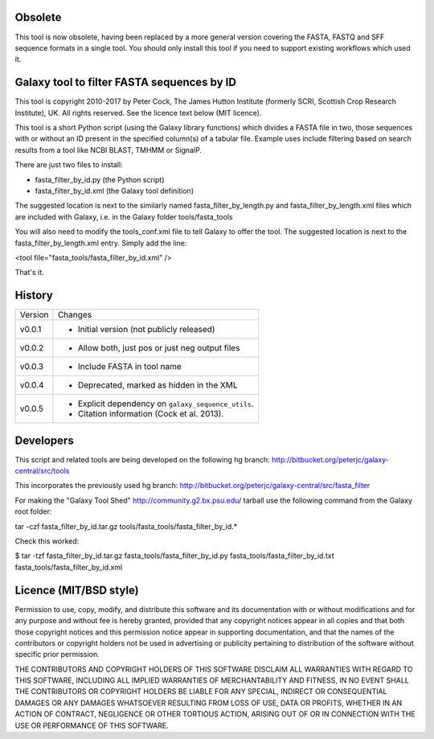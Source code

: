 Obsolete
========

This tool is now obsolete, having been replaced	by a more general version
covering the FASTA, FASTQ and SFF sequence formats in a single tool. You
should only install this tool if you need to support existing workflows
which used it.


Galaxy tool to filter FASTA sequences by ID
===========================================

This tool is copyright 2010-2017 by Peter Cock, The James Hutton Institute
(formerly SCRI, Scottish Crop Research Institute), UK. All rights reserved.
See the licence text below (MIT licence).

This tool is a short Python script (using the Galaxy library functions) which
divides a FASTA file in two, those sequences with or without an ID present in
the specified column(s) of a tabular file. Example uses include filtering based
on search results from a tool like NCBI BLAST, TMHMM or SignalP.

There are just two files to install:

* fasta_filter_by_id.py (the Python script)
* fasta_filter_by_id.xml (the Galaxy tool definition)

The suggested location is next to the similarly named fasta_filter_by_length.py
and fasta_filter_by_length.xml files which are included with Galaxy, i.e.
in the Galaxy folder tools/fasta_tools

You will also need to modify the tools_conf.xml file to tell Galaxy to offer
the tool. The suggested location is next to the fasta_filter_by_length.xml
entry. Simply add the line:

<tool file="fasta_tools/fasta_filter_by_id.xml" />

That's it.


History
=======

======= ======================================================================
Version Changes
------- ----------------------------------------------------------------------
v0.0.1  - Initial version (not publicly released)
v0.0.2  - Allow both, just pos or just neg output files
v0.0.3  - Include FASTA in tool name
v0.0.4  - Deprecated, marked as hidden in the XML
v0.0.5  - Explicit dependency on ``galaxy_sequence_utils``.
        - Citation information (Cock et al. 2013).
======= ======================================================================


Developers
==========

This script and related tools are being developed on the following hg branch:
http://bitbucket.org/peterjc/galaxy-central/src/tools

This incorporates the previously used hg branch:
http://bitbucket.org/peterjc/galaxy-central/src/fasta_filter

For making the "Galaxy Tool Shed" http://community.g2.bx.psu.edu/ tarball use
the following command from the Galaxy root folder:

tar -czf fasta_filter_by_id.tar.gz tools/fasta_tools/fasta_filter_by_id.*

Check this worked:

$ tar -tzf fasta_filter_by_id.tar.gz
fasta_tools/fasta_filter_by_id.py
fasta_tools/fasta_filter_by_id.txt
fasta_tools/fasta_filter_by_id.xml


Licence (MIT/BSD style)
=======================

Permission to use, copy, modify, and distribute this software and its
documentation with or without modifications and for any purpose and
without fee is hereby granted, provided that any copyright notices
appear in all copies and that both those copyright notices and this
permission notice appear in supporting documentation, and that the
names of the contributors or copyright holders not be used in
advertising or publicity pertaining to distribution of the software
without specific prior permission.

THE CONTRIBUTORS AND COPYRIGHT HOLDERS OF THIS SOFTWARE DISCLAIM ALL
WARRANTIES WITH REGARD TO THIS SOFTWARE, INCLUDING ALL IMPLIED
WARRANTIES OF MERCHANTABILITY AND FITNESS, IN NO EVENT SHALL THE
CONTRIBUTORS OR COPYRIGHT HOLDERS BE LIABLE FOR ANY SPECIAL, INDIRECT
OR CONSEQUENTIAL DAMAGES OR ANY DAMAGES WHATSOEVER RESULTING FROM LOSS
OF USE, DATA OR PROFITS, WHETHER IN AN ACTION OF CONTRACT, NEGLIGENCE
OR OTHER TORTIOUS ACTION, ARISING OUT OF OR IN CONNECTION WITH THE USE
OR PERFORMANCE OF THIS SOFTWARE.
